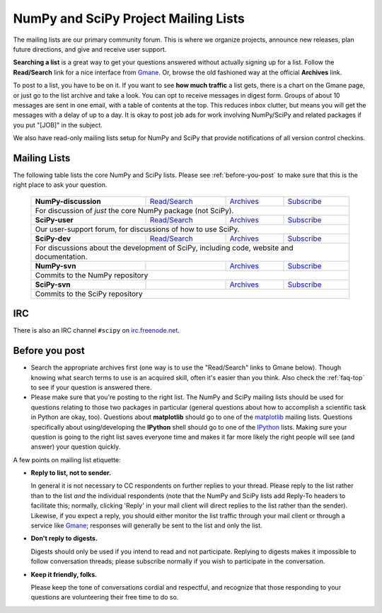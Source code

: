 =====================================
NumPy and SciPy Project Mailing Lists
=====================================

The mailing lists are our primary community forum. This is where we
organize projects, announce new releases, plan future directions, and give and
receive user support.

**Searching a list** is a great way to get your questions answered without
actually signing up for a list. Follow the **Read/Search** link for a nice
interface from Gmane_. Or, browse the old fashioned 
way at the official **Archives** link.

To post to a list, you have to be on it. If you want to see **how much
traffic** a list gets, there is a chart on the Gmane page, or just go to the
list archive and take a look. You can opt to receive messages in digest form.
Groups of about 10 messages are sent in one email, with a table of contents at
the top. This reduces inbox clutter, but means you will get the messages with
a delay of up to a day. It is okay to post job ads for work involving
NumPy/SciPy and related packages if you put "[JOB]" in the subject.

We also have read-only mailing lists setup for NumPy and SciPy that
provide notifications of all version control checkins.

Mailing Lists
-------------

The following table lists the core NumPy and SciPy lists. Please see 
:ref:`before-you-post` to make sure that this is the right place to ask 
your question.

 +----------------------+----------------+---------------+----------------+
 | **NumPy-discussion** |`Read/Search`__ |`Archives`__   |`Subscribe`__   |
 |                      |                |               |                |
 |                      |__ gm-numpy-d_  |__ numpy-d-ar_ |__ numpy-d-su_  |
 +----------------------+----------------+---------------+----------------+
 |   For discussion of *just* the core NumPy package (not SciPy).         |
 +----------------------+----------------+---------------+----------------+
 | **SciPy-user**       |`Read/Search`__ |`Archives`__   |`Subscribe`__   |
 |                      |                |               |                |
 |                      |__ gm-scipy-u_  |__ scipy-u-ar_ |__ scipy-u-su_  |
 +----------------------+----------------+---------------+----------------+
 |   Our user-support forum, for discussions of how to use SciPy.         |
 +----------------------+----------------+---------------+----------------+
 | **SciPy-dev**        |`Read/Search`__ |`Archives`__   |`Subscribe`__   |
 |                      |                |               |                |
 |                      |__ gm-scipy-d_  |__ scipy-d-ar_ |__ scipy-d-su_  |
 +----------------------+----------------+---------------+----------------+
 | For discussions about the development of SciPy, including code, website|
 | and documentation.                                                     |
 +----------------------+----------------+---------------+----------------+
 | **NumPy-svn**        |                |`Archives`__   |`Subscribe`__   |
 |                      |                |               |                |
 |                      |                |__ numpy-s-ar_ |__ numpy-s-su_  |
 +----------------------+----------------+---------------+----------------+
 | Commits to the NumPy repository                                        |
 +----------------------+----------------+---------------+----------------+
 | **SciPy-svn**        |                |`Archives`__   |`Subscribe`__   |
 |                      |                |               |                |
 |                      |                |__ scipy-s-ar_ |__ scipy-s-su_  |
 +----------------------+----------------+---------------+----------------+
 | Commits to the SciPy repository                                        |
 +------------------------------------------------------------------------+


IRC
---

There is also an IRC channel ``#scipy`` on `irc.freenode.net <http://freenode.net/>`__.

.. _before-you-post:

Before you post
---------------

* Search the appropriate archives first (one way is to use the
  "Read/Search" links to Gmane below).  Though knowing what search terms 
  to use is an acquired skill, often it's easier than you think. Also 
  check the :ref:`faq-top` to see if your question is answered there. 
* Please make sure that you're posting to the right list. The NumPy
  and SciPy mailing lists should be used for questions relating to
  those two packages in particular (general questions about how to
  accomplish a scientific task in Python are okay, too). Questions
  about **matplotlib** should go to one of the matplotlib_ mailing
  lists. Questions specifically about using/developing the **IPython**
  shell should go to one of the IPython_ lists.  Making sure your
  question is going to the right list saves everyone time and makes it
  far more likely the right people will see (and answer) your question
  quickly.

A few points on mailing list etiquette:

* **Reply to list, not to sender.**
  
  In general it is not necessary to CC respondents on further replies to
  your thread. Please reply to the list rather than to the list *and* the 
  individual respondents (note that the NumPy and SciPy lists add Reply-To
  headers to facilitate this; normally, clicking 'Reply' in your mail client
  will direct replies to the list rather than the sender). Likewise,
  if you expect a reply, you should either monitor the list traffic 
  through your mail client or through a service like Gmane_; responses
  will generally be sent to the list and only the list.

* **Don't reply to digests.**
  
  Digests should only be used if you intend to read and not participate.
  Replying to digests makes it impossible to follow conversation threads;
  please subscribe normally if you wish to participate in the conversation.

* **Keep it friendly, folks.**

  Please keep the tone of conversations cordial and respectful, and 
  recognize that those responding to your questions are volunteering 
  their free time to do so. 

.. _Gmane: http://www.gmane.org/ 
.. _matplotlib: http://matplotlib.org/
.. _IPython: http://ipython.org/

.. _gm-numpy-d: http://dir.gmane.org/gmane.comp.python.numeric.general
.. _gm-scipy-u: http://dir.gmane.org/gmane.comp.python.scientific.user
.. _gm-scipy-d: http://dir.gmane.org/gmane.comp.python.scientific.devel

.. _numpy-d-ar: https://mail.scipy.org/pipermail/numpy-discussion/
.. _scipy-u-ar: https://mail.scipy.org/pipermail/scipy-user/
.. _scipy-d-ar: https://mail.scipy.org/pipermail/scipy-dev/
.. _numpy-t-ar: https://mail.scipy.org/pipermail/numpy-tickets/
.. _numpy-s-ar: https://mail.scipy.org/pipermail/numpy-svn/
.. _scipy-t-ar: https://mail.scipy.org/pipermail/scipy-tickets/
.. _scipy-s-ar: https://mail.scipy.org/pipermail/scipy-svn/


.. _numpy-d-su: https://mail.scipy.org/mailman/listinfo/numpy-discussion
.. _scipy-u-su: https://mail.scipy.org/mailman/listinfo/scipy-user
.. _scipy-d-su: https://mail.scipy.org/mailman/listinfo/scipy-dev
.. _numpy-t-su: https://mail.scipy.org/pipermail/numpy-tickets/
.. _numpy-s-su: https://mail.scipy.org/mailman/listinfo/numpy-svn
.. _scipy-t-su: https://mail.scipy.org/mailman/listinfo/scipy-tickets
.. _scipy-s-su: https://mail.scipy.org/mailman/listinfo/scipy-svn
